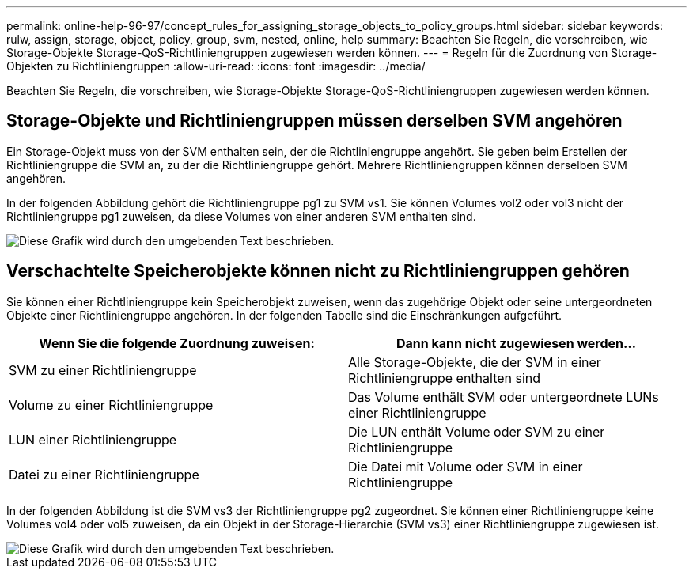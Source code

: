 ---
permalink: online-help-96-97/concept_rules_for_assigning_storage_objects_to_policy_groups.html 
sidebar: sidebar 
keywords: rulw, assign, storage, object, policy, group, svm, nested, online, help 
summary: Beachten Sie Regeln, die vorschreiben, wie Storage-Objekte Storage-QoS-Richtliniengruppen zugewiesen werden können. 
---
= Regeln für die Zuordnung von Storage-Objekten zu Richtliniengruppen
:allow-uri-read: 
:icons: font
:imagesdir: ../media/


[role="lead"]
Beachten Sie Regeln, die vorschreiben, wie Storage-Objekte Storage-QoS-Richtliniengruppen zugewiesen werden können.



== Storage-Objekte und Richtliniengruppen müssen derselben SVM angehören

Ein Storage-Objekt muss von der SVM enthalten sein, der die Richtliniengruppe angehört. Sie geben beim Erstellen der Richtliniengruppe die SVM an, zu der die Richtliniengruppe gehört. Mehrere Richtliniengruppen können derselben SVM angehören.

In der folgenden Abbildung gehört die Richtliniengruppe pg1 zu SVM vs1. Sie können Volumes vol2 oder vol3 nicht der Richtliniengruppe pg1 zuweisen, da diese Volumes von einer anderen SVM enthalten sind.

image::../media/qos_rule_same_vserver.gif[Diese Grafik wird durch den umgebenden Text beschrieben.]



== Verschachtelte Speicherobjekte können nicht zu Richtliniengruppen gehören

Sie können einer Richtliniengruppe kein Speicherobjekt zuweisen, wenn das zugehörige Objekt oder seine untergeordneten Objekte einer Richtliniengruppe angehören. In der folgenden Tabelle sind die Einschränkungen aufgeführt.

|===
| Wenn Sie die folgende Zuordnung zuweisen: | Dann kann nicht zugewiesen werden... 


 a| 
SVM zu einer Richtliniengruppe
 a| 
Alle Storage-Objekte, die der SVM in einer Richtliniengruppe enthalten sind



 a| 
Volume zu einer Richtliniengruppe
 a| 
Das Volume enthält SVM oder untergeordnete LUNs einer Richtliniengruppe



 a| 
LUN einer Richtliniengruppe
 a| 
Die LUN enthält Volume oder SVM zu einer Richtliniengruppe



 a| 
Datei zu einer Richtliniengruppe
 a| 
Die Datei mit Volume oder SVM in einer Richtliniengruppe

|===
In der folgenden Abbildung ist die SVM vs3 der Richtliniengruppe pg2 zugeordnet. Sie können einer Richtliniengruppe keine Volumes vol4 oder vol5 zuweisen, da ein Objekt in der Storage-Hierarchie (SVM vs3) einer Richtliniengruppe zugewiesen ist.

image::../media/qos_rule_one_object.gif[Diese Grafik wird durch den umgebenden Text beschrieben.]
